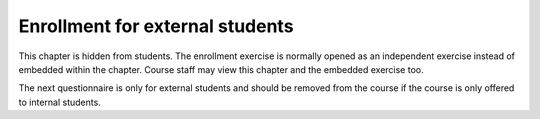 Enrollment for external students
================================

This chapter is hidden from students.
The enrollment exercise is normally opened as an independent exercise instead
of embedded within the chapter.
Course staff may view this chapter and the embedded exercise too.

The next questionnaire is only for external students and should be removed
from the course if the course is only offered to internal students.

.. aplusmeta::
  :hidden:

.. questionnaire:: enrollexternalexercise 0
  :title: Enrollment
  :status: enrollment_ext
  :submissions: 2
  :category: enrollment

  Enroll to the course by filling in this questionnaire.
  Some questions may become hidden based on answers on previous questions, thus
  the numbering of the questions may have gaps.

  .. include:: /enrollment/prev_degree_en.rst

  .. include:: /enrollment/honour_code_en.rst

  |enroll-js-script|

